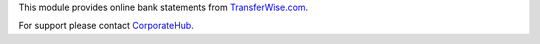This module provides online bank statements from
`TransferWise.com <https://transferwise.com/>`_.

For support please contact `CorporateHub <mailto:support@corphub.eu>`__.
